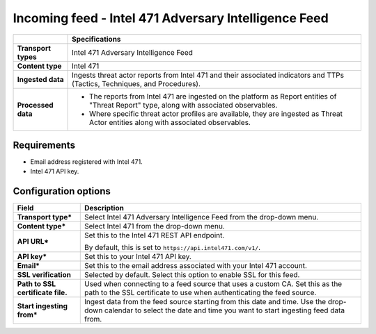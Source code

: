 Incoming feed - |transport_type|
*******************************************************

.. |provider| replace:: Intel 471
.. |transport_type| replace:: |provider| Adversary Intelligence Feed
.. |content_type| replace:: |provider|

..  list-table::
    :header-rows: 1
    :stub-columns: 1
    :align: left

    * -
      - Specifications
    
    * - Transport types
      - |transport_type|

    * - Content type
      - |content_type|
    
    * - Ingested data
      - Ingests threat actor reports from Intel 471
        and their associated indicators and TTPs
        (Tactics, Techniques, and Procedures).
    
    * - Processed data
      - * The reports from Intel 471 are ingested
          on the platform as
          Report entities of "Threat Report" type,
          along with associated observables.
        * Where specific threat actor profiles
          are available, they are ingested
          as Threat Actor entities along with
          associated observables.

Requirements
================

- Email address registered with |provider|.
- |provider| API key.

Configuration options
==============================

..  list-table::
    :header-rows: 1
    :stub-columns: 1
    :align: left

    * - Field
      - Description
    
    * - Transport type\*
      - Select |transport_type| from the drop-down menu.

    * - Content type\*
      - Select |content_type| from the drop-down menu.

    * - API URL\*
      - Set this to the Intel 471 REST API endpoint.

        By default, this is set to
        ``https://api.intel471.com/v1/``.

    * - API key\*
      - Set this to your Intel 471 API key.

    * - Email\*
      - Set this to the email address associated
        with your Intel 471 account. 

    * - SSL verification
      - Selected by default.
        Select this option to enable SSL for this feed.

    * - Path to SSL certificate file.
      - Used when connecting to a feed
        source that uses a custom CA.
        Set this as the path to the SSL certificate
        to use when authenticating the feed source.

    * - Start ingesting from\*
      - Ingest data from the feed source
        starting from this date and time.
        Use the drop-down calendar to select the date
        and time you want to start ingesting feed data from.

